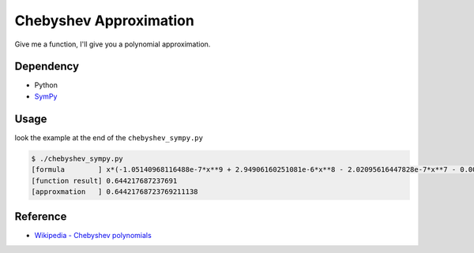 ========================================
Chebyshev Approximation
========================================

Give me a function, I'll give you a polynomial approximation.

Dependency
========================================

* Python
* `SymPy <https://github.com/sympy/sympy>`_


Usage
========================================

look the example at the end of the ``chebyshev_sympy.py``

.. code-block:: python

    $ ./chebyshev_sympy.py
    [formula        ] x*(-1.05140968116488e-7*x**9 + 2.94906160251081e-6*x**8 - 2.02095616447828e-7*x**7 - 0.000198281116601832*x**6 - 5.51329792038988e-8*x**5 + 0.00833334818611353*x**4 - 2.49652847988328e-9*x**3 - 0.166666666421714*x**2 - 1.23325091579106e-11*x + 1.00000000000024)
    [function result] 0.644217687237691
    [approxmation   ] 0.64421768723769211138



Reference
========================================

* `Wikipedia - Chebyshev polynomials <https://en.wikipedia.org/wiki/Chebyshev_polynomials>`_
